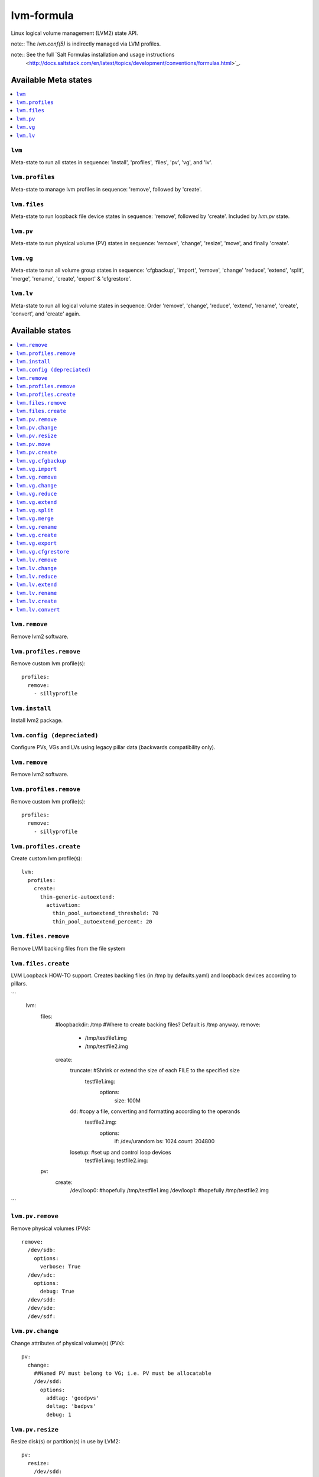 ===========
lvm-formula
===========

Linux logical volume management (LVM2) state API. 

note:: The `lvm.conf(5)` is indirectly managed via LVM profiles.

note:: See the full `Salt Formulas installation and usage instructions
    <http://docs.saltstack.com/en/latest/topics/development/conventions/formulas.html>`_.

Available Meta states
======================

.. contents::
    :local:

``lvm``
--------
Meta-state to run all states in sequence: 'install', 'profiles', 'files', 'pv', 'vg', and 'lv'.

``lvm.profiles``
--------------
Meta-state to manage lvm profiles in sequence: 'remove', followed by 'create'.

``lvm.files``
-----------
Meta-state to run loopback file device states in sequence: 'remove', followed by 'create'. Included by `lvm.pv` state.

``lvm.pv``
-----------
Meta-state to run physical volume (PV) states in sequence: 'remove', 'change', 'resize', 'move', and finally 'create'.

``lvm.vg``
--------------
Meta-state to run all volume group states in sequence: 'cfgbackup', 'import', 'remove', 'change' 'reduce', 'extend', 'split', 'merge', 'rename', 'create', 'export' & 'cfgrestore'.

``lvm.lv``
-------------
Meta-state to run all logical volume states in sequence: Order 'remove', 'change', 'reduce', 'extend', 'rename', 'create', 'convert', and 'create' again.


Available states
================

.. contents::
    :local:

``lvm.remove``
------------
Remove lvm2 software.

``lvm.profiles.remove``
----------------------
Remove custom lvm profile(s)::

  profiles:
    remove:
      - sillyprofile

``lvm.install``
-----------
Install lvm2 package.

``lvm.config (depreciated)``
----------
Configure PVs, VGs and LVs using legacy pillar data (backwards compatibility only).

``lvm.remove``
------------
Remove lvm2 software.

``lvm.profiles.remove``
----------------------
Remove custom lvm profile(s)::

  profiles:
    remove:
      - sillyprofile

``lvm.profiles.create``
----------------------
Create custom lvm profile(s)::

  lvm:
    profiles:
      create:
        thin-generic-autoextend:
          activation:
            thin_pool_autoextend_threshold: 70
            thin_pool_autoextend_percent: 20


``lvm.files.remove``
------------------
Remove LVM backing files from the file system

``lvm.files.create``
------------------
LVM Loopback HOW-TO support. Creates backing files (in /tmp by defaults.yaml) and loopback devices according to pillars.

```
  lvm: 
    files:
      #loopbackdir: /tmp         #Where to create backing files? Default is /tmp anyway.
      remove:
        - /tmp/testfile1.img
        - /tmp/testfile2.img
      create:
        truncate:                #Shrink or extend the size of each FILE to the specified size
          testfile1.img:
            options:
              size: 100M
        dd:                      #copy a file, converting and formatting according to the operands
          testfile2.img:
            options:
              if: /dev/urandom
              bs: 1024
              count: 204800
        losetup:                 #set up and control loop devices
          testfile1.img:
          testfile2.img:
    pv:
      create:
        /dev/loop0:               #hopefully  /tmp/testfile1.img
        /dev/loop1:               #hopefully  /tmp/testfile2.img

```

``lvm.pv.remove``
--------------
Remove physical volumes (PVs)::

    remove:
      /dev/sdb:
        options:
          verbose: True
      /dev/sdc:
        options:
          debug: True
      /dev/sdd:
      /dev/sde:
      /dev/sdf:

``lvm.pv.change``
--------------
Change attributes of physical volume(s) (PVs)::

  pv:
    change:
      ##Named PV must belong to VG; i.e. PV must be allocatable
      /dev/sdd:
        options:
          addtag: 'goodpvs'
          deltag: 'badpvs'
          debug: 1

``lvm.pv.resize``
--------------
Resize disk(s) or partition(s) in use by LVM2::

  pv:
    resize:
      /dev/sdd:
        options:
          setphysicalvolumesize: 1G


``lvm.pv.move``
--------------
Move allocated physical extents (PEs) from Source PV to other PV(s)::

  pv:
    move:
      /dev/sdd:
        dest: /dev/sde
        options:
          name: vg00/lv1
          noudevsync: True

``lvm.pv.create``
--------------
Initialize disk(s) or partition(s) for use by LVM::

  pv:
    create:
      /dev/sdb:
      /dev/sdc:
      /dev/sdd:
      /dev/sde:
        options:
          override: True
          dataalignmentoffset: 7s
          metadatacopies: 1
          metadatasize: 40MiB
      /dev/sdf:
        options:
          metadatacopies: 1




``lvm.vg.cfgbackup``
-------------------
Backup the metadata of your volume groups::

  vg:
    cfgbackup:
      vg00:
        file: vg00_backup_today
        options:
          ignorelockingfailure: True
          readonly: True

``lvm.vg.import``
--------------
Make volume groups known to the system::

  vg:
    import:
      i_do_not_exist:
        options:
          verbose: True

``lvm.vg.remove``
--------------
Remove volume group(s)::

  vg:
    remove:
      vg00:
        options:
          noudevsync: True

``lvm.vg.change``
--------------
Change attributes of volume group(s)::

  vg:
    change:
      vg00:
        options:
          available: True
          syncronize: False
          addtag: 'goodvgs'
          deltag: 'badvgs'


``lvm.vg.reduce``
--------------
Remove one or more unused physical volumes from a volume group::

  vg:
    reduce:
      vg00:
        devices:
          - /dev/sdb
        options:
          removemissing: True

``lvm.vg.extend``
--------------
Add physical volumes to a volume group(s)::

  vg:
    extend:
      vg00:
        devices:
          - /dev/sdd
        options:
          restoremissing: True


``lvm.vg.split``
--------------
Split volume group(s) into two::

  vg:
    split:
      vg00:
        newvg: smallvg
        devices:
          - /dev/sdf
        options:
          clustered: n
          maxphysicalvolumes: 0
          maxlogicalvolumes: 0

``lvm.vg.merge``
--------------
Merge two volume groups::

  vg:
    merge:
      vg00:
        withvg: vg001

``lvm.vg.rename``
--------------
Rename volume group(s)::

  vg:
    rename:
      vg002:
        newname: vg002old

``lvm.vg.create``
--------------
Create volume group(s)::

  vg:
    create:
      vg00:
        devices:
          - /dev/sdb
          - /dev/sdc
        options:
          clustered: n
          maxlogicalvolumes: 0
          maxphysicalvolumes: 0
          physicalextentsize: 1024
      vg_large:
        devices:
          - /dev/sdd
          - /dev/sde
          - /dev/sdf

``lvm.vg.export``
--------------
Make volume groups unknown to the system::

  vg:
    export:
      vg_tmp:
        options:
          verbose: True
          commandprofile: command_profile_template

``lvm.vg.cfgrestore``
-------------------
Restore the metadata of VG(s) from text backup files produced by ``lvm.vg.cfgbackup`` state::

  vg:
    cfgrestore:
      vg00:
        file: vg00_backup_today
        options:
          debug: True




``lvm.lv.remove``
---------------
Remove LV(s)::

  lv:
    remove:
      lv_pool1:
        vgname: vg_large
      lv_pool1_meta:
        vgname: vg_large
      lvol0:
        vgname: vg_large
      lvol1:
        vgname: vg_large
      lvol2:
        vgname: vg_large
      lvol3:
        vgname: vg_large
      lvol4:
        vgname: vg_large
      lvol5:
        vgname: vg_large
      lvol6:
        vgname: vg_large
      my_raid1:
        vgname: vg_large
        options:
          force: True

``lvm.lv.change``
----------------
Change attributes of logical volume(s)::

  lv:
    change:
      vg00/lv1:
        options:
          permission: r
          activate: n
          addtag: 'goodlvs'
          deltag: 'badlvs'

``lvm.lv.reduce``
---------------
Reduce size of logical volume(s)::

  lv:
    reduce:
      vg00/lv1:
        options:
          extents: -2
      vg00/lv2:
        options:
          size: -20MiB

``lvm.lv.extend``
----------------
Extend size of logical volume(s)::

  lv:
    extend:
      vg00/lv1:
        options:
          #extents: +100%PVS
          extents: 2
        devices:
          - /dev/sdf

``lvm.lv.rename``
-------------
Rename LV(s)::

  lv:
    rename:
      vg00/lv1:
        vgname: vg00
        newname: lvolvo

``lvm.lv.create``
----------------
Create logical volume(s) in existing volume group(s)::

  lv:
    create:
      lv1:
        vgname: vg00
        size: 200MiB
        options:
          addtag: 'Coolvolume'
          contiguous: y
          monitor: y
      lv_stripe1:
        vgname: vg00
        size: 100MiB
        options:
          stripes: 2
          stripesize: 4096
      #On-demand snapshots, workaround: https://github.com/saltstack/salt/issues/48808
      sparse:
        vgname: vg00
        snapshot: True
        sourcelv: lv1
        size: '+10%ORIGIN'
        options:
          virtualsize: 200MiB
      lv2_snap:
        vgname: vg00
        snapshot: True
        sourcelv: lv2
        size: '+10%ORIGIN'

Note:: Thin provisioning needs two `create` states to run (`create`, `convert`, and `create`).


``lvm.lv.convert``
----------------
Change LV type and other utilities::

  lv:
    convert:
      ##thin pool logical volume
      vg_large/lv_thinpool1:
        options:
          type: thin-pool
          ##data and metadata LVs in a thin pool are best created on separate physical devices
          poolmetadata:
            - lv_pool1_meta
            - lv_pool1
      vg_large/lv_1:
        options:
          mirrors: 1
          mirrorlog: core
        devices:
          - /dev/sdd:0-15
          - /dev/sdd:0-15
      vg_large/lv_mirror1:
        options:
          splitmirrors: 1
          name: lv_split
          regionsize: 512KB
          background: False
          interval: 10

Note:: Thin provisioning needs two `create` states to run (`create`, `convert`, and `create`).


Todo
=======
- global filter support is important
- test some advanced LV/RAID scenarios
- file systems mngt

Good Pillar data
=================
Bad conf(5)iguration causes problems. Sanity check pillar data when troubleshooting "``unable to``" state failures.

OS families
=================
All Linux distributions supported.

